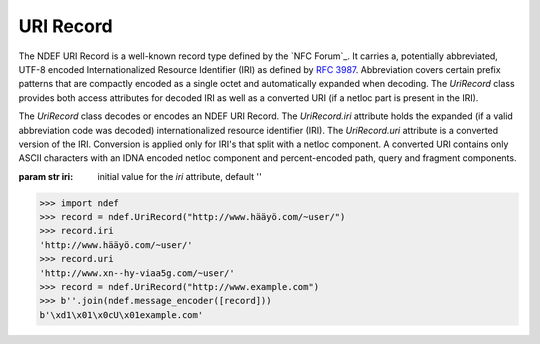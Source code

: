 .. -*- mode: rst; fill-column: 80 -*-

URI Record
----------	   

The NDEF URI Record is a well-known record type defined by the `NFC Forum`_. It
carries a, potentially abbreviated, UTF-8 encoded Internationalized Resource
Identifier (IRI) as defined by :rfc:`3987`. Abbreviation covers certain prefix
patterns that are compactly encoded as a single octet and automatically expanded
when decoding. The `UriRecord` class provides both access attributes for decoded
IRI as well as a converted URI (if a netloc part is present in the IRI).

.. class:: UriRecord(iri='')

   The `UriRecord` class decodes or encodes an NDEF URI Record. The
   `UriRecord.iri` attribute holds the expanded (if a valid abbreviation code
   was decoded) internationalized resource identifier (IRI). The `UriRecord.uri`
   attribute is a converted version of the IRI. Conversion is applied only for
   IRI's that split with a netloc component. A converted URI contains only ASCII
   characters with an IDNA encoded netloc component and percent-encoded path,
   query and fragment components.

   :param str iri: initial value for the `iri` attribute, default ''

   .. attribute:: type

      The URI Record type is ``urn:nfc:wkt:U``.

   .. attribute:: name

      Value of the NDEF Record ID field, an empty `str` if not set.

   .. attribute:: data

      A `bytes` object containing the NDEF Record PAYLOAD encoded from the
      current attributes.

   .. attribute:: iri

      The decoded or set internationalized resource identifier, expanded if an
      abbreviation code was used in the record payload.

   .. attribute:: uri

      The uniform resource identifier translated from the `UriRecord.iri` attribute.

   >>> import ndef
   >>> record = ndef.UriRecord("http://www.hääyö.com/~user/")
   >>> record.iri
   'http://www.hääyö.com/~user/'
   >>> record.uri
   'http://www.xn--hy-viaa5g.com/~user/'
   >>> record = ndef.UriRecord("http://www.example.com")
   >>> b''.join(ndef.message_encoder([record]))
   b'\xd1\x01\x0cU\x01example.com'

